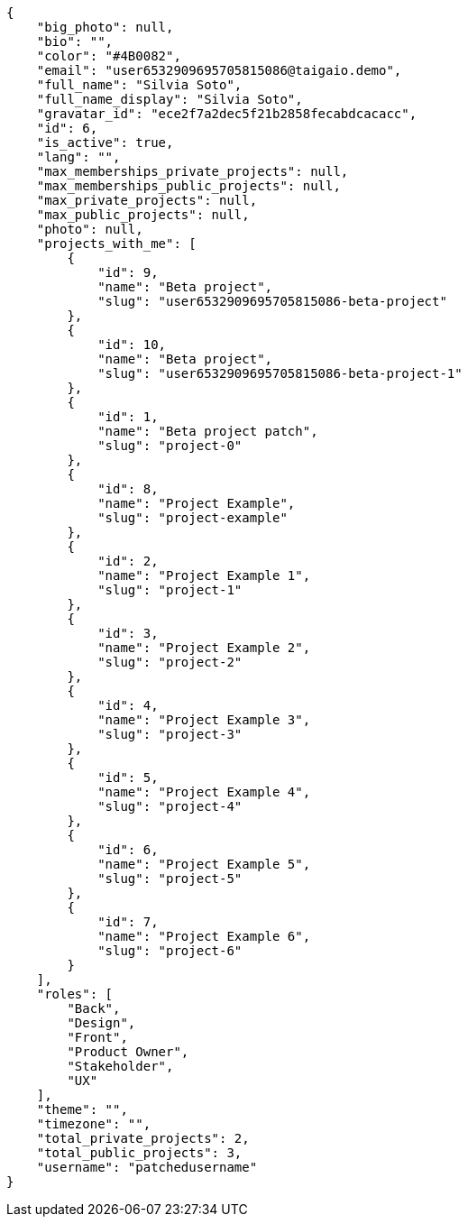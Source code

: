 [source,json]
----
{
    "big_photo": null,
    "bio": "",
    "color": "#4B0082",
    "email": "user6532909695705815086@taigaio.demo",
    "full_name": "Silvia Soto",
    "full_name_display": "Silvia Soto",
    "gravatar_id": "ece2f7a2dec5f21b2858fecabdcacacc",
    "id": 6,
    "is_active": true,
    "lang": "",
    "max_memberships_private_projects": null,
    "max_memberships_public_projects": null,
    "max_private_projects": null,
    "max_public_projects": null,
    "photo": null,
    "projects_with_me": [
        {
            "id": 9,
            "name": "Beta project",
            "slug": "user6532909695705815086-beta-project"
        },
        {
            "id": 10,
            "name": "Beta project",
            "slug": "user6532909695705815086-beta-project-1"
        },
        {
            "id": 1,
            "name": "Beta project patch",
            "slug": "project-0"
        },
        {
            "id": 8,
            "name": "Project Example",
            "slug": "project-example"
        },
        {
            "id": 2,
            "name": "Project Example 1",
            "slug": "project-1"
        },
        {
            "id": 3,
            "name": "Project Example 2",
            "slug": "project-2"
        },
        {
            "id": 4,
            "name": "Project Example 3",
            "slug": "project-3"
        },
        {
            "id": 5,
            "name": "Project Example 4",
            "slug": "project-4"
        },
        {
            "id": 6,
            "name": "Project Example 5",
            "slug": "project-5"
        },
        {
            "id": 7,
            "name": "Project Example 6",
            "slug": "project-6"
        }
    ],
    "roles": [
        "Back",
        "Design",
        "Front",
        "Product Owner",
        "Stakeholder",
        "UX"
    ],
    "theme": "",
    "timezone": "",
    "total_private_projects": 2,
    "total_public_projects": 3,
    "username": "patchedusername"
}
----
